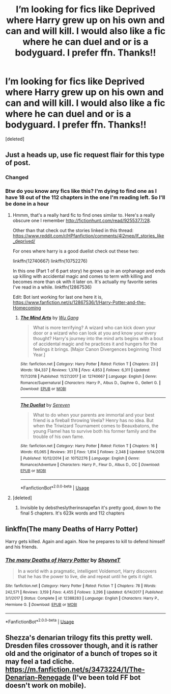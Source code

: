 #+TITLE: I’m looking for fics like Deprived where Harry grew up on his own and can and will kill. I would also like a fic where he can duel and or is a bodyguard. I prefer ffn. Thanks!!

* I’m looking for fics like Deprived where Harry grew up on his own and can and will kill. I would also like a fic where he can duel and or is a bodyguard. I prefer ffn. Thanks!!
:PROPERTIES:
:Score: 9
:DateUnix: 1549934731.0
:DateShort: 2019-Feb-12
:FlairText: Request
:END:
[deleted]


** Just a heads up, use fic request flair for this type of post.
:PROPERTIES:
:Author: yoafhtned
:Score: 5
:DateUnix: 1549949687.0
:DateShort: 2019-Feb-12
:END:

*** Changed
:PROPERTIES:
:Author: ThreePros
:Score: 1
:DateUnix: 1549949713.0
:DateShort: 2019-Feb-12
:END:


*** Btw do you know any fics like this? I'm dying to find one as I have 18 out of the 112 chapters in the one I'm reading left. So I'll be done in a hour
:PROPERTIES:
:Author: ThreePros
:Score: 1
:DateUnix: 1549949759.0
:DateShort: 2019-Feb-12
:END:

**** Hmmm, that's a really hard fic to find ones similar to. Here's a really obscure one I remember [[http://fictionhunt.com/read/9255377/28]].

 

Other than that check out the stories linked in this thread: [[https://www.reddit.com/r/HPfanfiction/comments/4l2mep/lf_stories_like_deprived/]]

 

For ones where harry is a good duelist check out these two:

linkffn(12740667) linkffn(10752276)

 

In this one (Part 1 of 6 part story) he grows up in an orphanage and ends up killing with accidental magic and comes to term with killing and becomes more than ok with it later on. It's actually my favorite series I've read in a while. linkffn(12867536)

Edit: Bot isnt working for last one here it is, [[https://www.fanfiction.net/s/12867536/1/Harry-Potter-and-the-Homecoming]]
:PROPERTIES:
:Author: yoafhtned
:Score: 1
:DateUnix: 1549951050.0
:DateShort: 2019-Feb-12
:END:

***** [[https://www.fanfiction.net/s/12740667/1/][*/The Mind Arts/*]] by [[https://www.fanfiction.net/u/7769074/Wu-Gang][/Wu Gang/]]

#+begin_quote
  What is more terrifying? A wizard who can kick down your door or a wizard who can look at you and know your every thought? Harry's journey into the mind arts begins with a bout of accidental magic and he practices it and hungers for the feelings it brings. [Major Canon Divergences beginning Third Year.]
#+end_quote

^{/Site/:} ^{fanfiction.net} ^{*|*} ^{/Category/:} ^{Harry} ^{Potter} ^{*|*} ^{/Rated/:} ^{Fiction} ^{T} ^{*|*} ^{/Chapters/:} ^{23} ^{*|*} ^{/Words/:} ^{184,337} ^{*|*} ^{/Reviews/:} ^{1,378} ^{*|*} ^{/Favs/:} ^{4,853} ^{*|*} ^{/Follows/:} ^{6,311} ^{*|*} ^{/Updated/:} ^{11/7/2018} ^{*|*} ^{/Published/:} ^{11/27/2017} ^{*|*} ^{/id/:} ^{12740667} ^{*|*} ^{/Language/:} ^{English} ^{*|*} ^{/Genre/:} ^{Romance/Supernatural} ^{*|*} ^{/Characters/:} ^{Harry} ^{P.,} ^{Albus} ^{D.,} ^{Daphne} ^{G.,} ^{Gellert} ^{G.} ^{*|*} ^{/Download/:} ^{[[http://www.ff2ebook.com/old/ffn-bot/index.php?id=12740667&source=ff&filetype=epub][EPUB]]} ^{or} ^{[[http://www.ff2ebook.com/old/ffn-bot/index.php?id=12740667&source=ff&filetype=mobi][MOBI]]}

--------------

[[https://www.fanfiction.net/s/10752276/1/][*/The Duelist/*]] by [[https://www.fanfiction.net/u/2767381/Sereven][/Sereven/]]

#+begin_quote
  What to do when your parents are immortal and your best friend is a fireball throwing Veela? Henry has no idea. But when the Triwizard Tournament comes to Beauxbatons, the young Flamel has to survive both his former family and the trouble of his own fame.
#+end_quote

^{/Site/:} ^{fanfiction.net} ^{*|*} ^{/Category/:} ^{Harry} ^{Potter} ^{*|*} ^{/Rated/:} ^{Fiction} ^{T} ^{*|*} ^{/Chapters/:} ^{16} ^{*|*} ^{/Words/:} ^{65,065} ^{*|*} ^{/Reviews/:} ^{351} ^{*|*} ^{/Favs/:} ^{1,814} ^{*|*} ^{/Follows/:} ^{2,348} ^{*|*} ^{/Updated/:} ^{5/14/2018} ^{*|*} ^{/Published/:} ^{10/12/2014} ^{*|*} ^{/id/:} ^{10752276} ^{*|*} ^{/Language/:} ^{English} ^{*|*} ^{/Genre/:} ^{Romance/Adventure} ^{*|*} ^{/Characters/:} ^{Harry} ^{P.,} ^{Fleur} ^{D.,} ^{Albus} ^{D.,} ^{OC} ^{*|*} ^{/Download/:} ^{[[http://www.ff2ebook.com/old/ffn-bot/index.php?id=10752276&source=ff&filetype=epub][EPUB]]} ^{or} ^{[[http://www.ff2ebook.com/old/ffn-bot/index.php?id=10752276&source=ff&filetype=mobi][MOBI]]}

--------------

*FanfictionBot*^{2.0.0-beta} | [[https://github.com/tusing/reddit-ffn-bot/wiki/Usage][Usage]]
:PROPERTIES:
:Author: FanfictionBot
:Score: 1
:DateUnix: 1549951078.0
:DateShort: 2019-Feb-12
:END:


**** [deleted]
:PROPERTIES:
:Score: 1
:DateUnix: 1549958629.0
:DateShort: 2019-Feb-12
:END:

***** Invisible by debstheslytherinsnapefan it's pretty good, down to the final 5 chapters. It's 623k words and 112 chapters
:PROPERTIES:
:Author: ThreePros
:Score: 0
:DateUnix: 1549958818.0
:DateShort: 2019-Feb-12
:END:


** linkffn(The many Deaths of Harry Potter)

Harry gets killed. Again and again. Now he prepares to kill to defend himself and his friends.
:PROPERTIES:
:Author: 15_Redstones
:Score: 3
:DateUnix: 1549992031.0
:DateShort: 2019-Feb-12
:END:

*** [[https://www.fanfiction.net/s/12388283/1/][*/The many Deaths of Harry Potter/*]] by [[https://www.fanfiction.net/u/1541014/ShayneT][/ShayneT/]]

#+begin_quote
  In a world with a pragmatic, intelligent Voldemort, Harry discovers that he has the power to live, die and repeat until he gets it right.
#+end_quote

^{/Site/:} ^{fanfiction.net} ^{*|*} ^{/Category/:} ^{Harry} ^{Potter} ^{*|*} ^{/Rated/:} ^{Fiction} ^{T} ^{*|*} ^{/Chapters/:} ^{78} ^{*|*} ^{/Words/:} ^{242,571} ^{*|*} ^{/Reviews/:} ^{3,159} ^{*|*} ^{/Favs/:} ^{4,455} ^{*|*} ^{/Follows/:} ^{3,296} ^{*|*} ^{/Updated/:} ^{6/14/2017} ^{*|*} ^{/Published/:} ^{3/1/2017} ^{*|*} ^{/Status/:} ^{Complete} ^{*|*} ^{/id/:} ^{12388283} ^{*|*} ^{/Language/:} ^{English} ^{*|*} ^{/Characters/:} ^{Harry} ^{P.,} ^{Hermione} ^{G.} ^{*|*} ^{/Download/:} ^{[[http://www.ff2ebook.com/old/ffn-bot/index.php?id=12388283&source=ff&filetype=epub][EPUB]]} ^{or} ^{[[http://www.ff2ebook.com/old/ffn-bot/index.php?id=12388283&source=ff&filetype=mobi][MOBI]]}

--------------

*FanfictionBot*^{2.0.0-beta} | [[https://github.com/tusing/reddit-ffn-bot/wiki/Usage][Usage]]
:PROPERTIES:
:Author: FanfictionBot
:Score: 1
:DateUnix: 1549992042.0
:DateShort: 2019-Feb-12
:END:


** Shezza's denarian trilogy fits this pretty well. Dresden files crossover though, and it is rather old and the originator of a bunch of tropes so it may feel a tad cliche. [[https://m.fanfiction.net/s/3473224/1/The-Denarian-Renegade]] (I've been told FF bot doesn't work on mobile).
:PROPERTIES:
:Author: Nevuk
:Score: 2
:DateUnix: 1549979806.0
:DateShort: 2019-Feb-12
:END:
